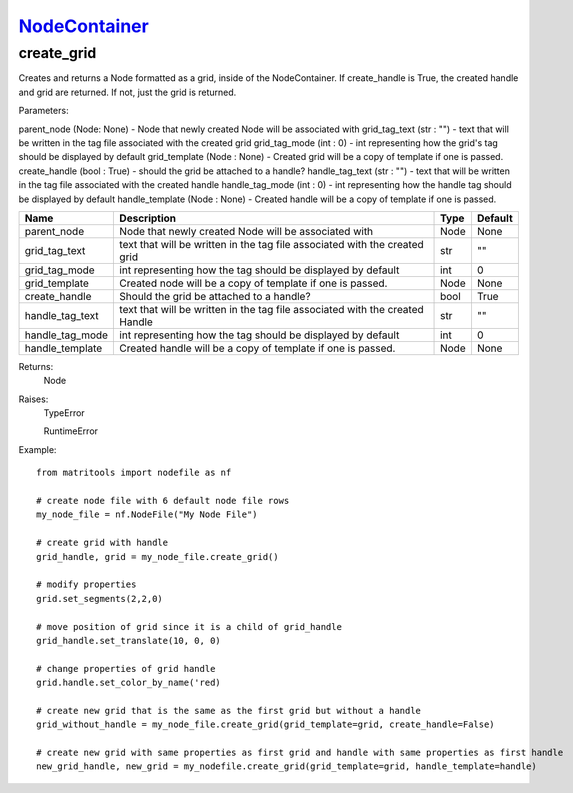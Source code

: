 `NodeContainer <nodecontainer.html>`_
=====================================
create_grid
-----------
Creates and returns a Node formatted as a grid, inside of the NodeContainer.
If create_handle is True, the created handle and grid are returned. If not, just the grid is returned.

Parameters:

parent_node (Node: None) - Node that newly created Node will be associated with
grid_tag_text (str : "") - text that will be written in the tag file associated with the created grid
grid_tag_mode (int : 0) - int representing how the grid's tag should be displayed by default
grid_template (Node : None) - Created grid will be a copy of template if one is passed.
create_handle (bool : True) - should the grid be attached to a handle?
handle_tag_text (str : "") - text that will be written in the tag file associated with the created handle
handle_tag_mode (int : 0) - int representing how the handle tag should be displayed by default
handle_template (Node : None) - Created handle will be a copy of template if one is passed.

+--------------------+------------------------------------------------------------------------------+------+---------+
| Name               | Description                                                                  | Type | Default |
+====================+==============================================================================+======+=========+
| parent_node        | Node that newly created Node will be associated with                         | Node | None    |
+--------------------+------------------------------------------------------------------------------+------+---------+
| grid_tag_text      | text that will be written in the tag file associated with the created grid   | str  | ""      |
+--------------------+------------------------------------------------------------------------------+------+---------+
| grid_tag_mode      | int representing how the tag should be displayed by default                  | int  | 0       |
+--------------------+------------------------------------------------------------------------------+------+---------+
| grid_template      | Created node will be a copy of template if one is passed.                    | Node | None    |
+--------------------+------------------------------------------------------------------------------+------+---------+
| create_handle      | Should the grid be attached to a handle?                                     | bool | True    |
+--------------------+------------------------------------------------------------------------------+------+---------+
| handle_tag_text    | text that will be written in the tag file associated with the created Handle | str  | ""      |
+--------------------+------------------------------------------------------------------------------+------+---------+
| handle_tag_mode    | int representing how the tag should be displayed by default                  | int  | 0       |
+--------------------+------------------------------------------------------------------------------+------+---------+
| handle_template    | Created handle will be a copy of template if one is passed.                  | Node | None    |
+--------------------+------------------------------------------------------------------------------+------+---------+


Returns:
    Node

Raises:
    TypeError

    RuntimeError

Example::

    from matritools import nodefile as nf

    # create node file with 6 default node file rows
    my_node_file = nf.NodeFile("My Node File")

    # create grid with handle
    grid_handle, grid = my_node_file.create_grid()

    # modify properties
    grid.set_segments(2,2,0)

    # move position of grid since it is a child of grid_handle
    grid_handle.set_translate(10, 0, 0)

    # change properties of grid handle
    grid.handle.set_color_by_name('red)

    # create new grid that is the same as the first grid but without a handle
    grid_without_handle = my_node_file.create_grid(grid_template=grid, create_handle=False)

    # create new grid with same properties as first grid and handle with same properties as first handle
    new_grid_handle, new_grid = my_nodefile.create_grid(grid_template=grid, handle_template=handle)



